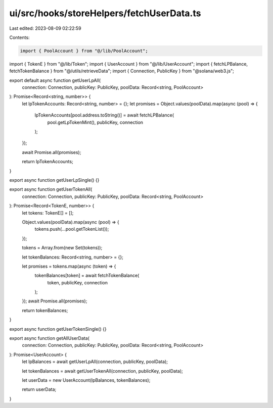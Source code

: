 ui/src/hooks/storeHelpers/fetchUserData.ts
==========================================

Last edited: 2023-08-09 02:22:59

Contents:

.. code-block:: ts

    import { PoolAccount } from "@/lib/PoolAccount";
import { TokenE } from "@/lib/Token";
import { UserAccount } from "@/lib/UserAccount";
import { fetchLPBalance, fetchTokenBalance } from "@/utils/retrieveData";
import { Connection, PublicKey } from "@solana/web3.js";

export default async function getUserLpAll(
  connection: Connection,
  publicKey: PublicKey,
  poolData: Record<string, PoolAccount>
): Promise<Record<string, number>> {
  let lpTokenAccounts: Record<string, number> = {};
  let promises = Object.values(poolData).map(async (pool) => {
    lpTokenAccounts[pool.address.toString()] = await fetchLPBalance(
      pool.getLpTokenMint(),
      publicKey,
      connection
    );
  });

  await Promise.all(promises);

  return lpTokenAccounts;
}

export async function getUserLpSingle() {}

export async function getUserTokenAll(
  connection: Connection,
  publicKey: PublicKey,
  poolData: Record<string, PoolAccount>
): Promise<Record<TokenE, number>> {
  let tokens: TokenE[] = [];

  Object.values(poolData).map(async (pool) => {
    tokens.push(...pool.getTokenList());
  });

  tokens = Array.from(new Set(tokens));

  let tokenBalances: Record<string, number> = {};

  let promises = tokens.map(async (token) => {
    tokenBalances[token] = await fetchTokenBalance(
      token,
      publicKey,
      connection
    );
  });
  await Promise.all(promises);

  return tokenBalances;
}

export async function getUserTokenSingle() {}

export async function getAllUserData(
  connection: Connection,
  publicKey: PublicKey,
  poolData: Record<string, PoolAccount>
): Promise<UserAccount> {
  let lpBalances = await getUserLpAll(connection, publicKey, poolData);

  let tokenBalances = await getUserTokenAll(connection, publicKey, poolData);

  let userData = new UserAccount(lpBalances, tokenBalances);

  return userData;
}


